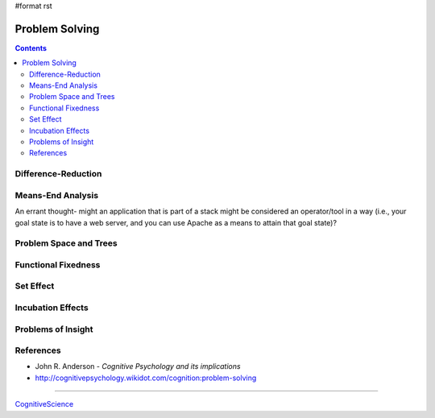 #format rst

Problem Solving
===============

.. contents:: :depth: 2

Difference-Reduction
--------------------

Means-End Analysis
------------------

An errant thought- might an application that is part of a stack might be considered an operator/tool in a way (i.e., your goal state is to have a web server, and you can use Apache as a means to attain that goal state)?

Problem Space and Trees
-----------------------

Functional Fixedness
--------------------

Set Effect
----------

Incubation Effects
------------------

Problems of Insight
-------------------

References
----------

* John R. Anderson - *Cognitive Psychology and its implications*

* http://cognitivepsychology.wikidot.com/cognition:problem-solving

-------------------------



CognitiveScience_

.. ############################################################################

.. _CognitiveScience: ../CognitiveScience

